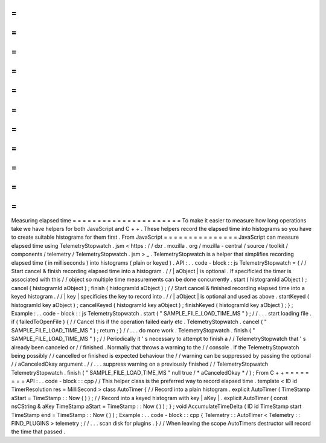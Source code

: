 =
=
=
=
=
=
=
=
=
=
=
=
=
=
=
=
=
=
=
=
=
=
Measuring
elapsed
time
=
=
=
=
=
=
=
=
=
=
=
=
=
=
=
=
=
=
=
=
=
=
To
make
it
easier
to
measure
how
long
operations
take
we
have
helpers
for
both
JavaScript
and
C
+
+
.
These
helpers
record
the
elapsed
time
into
histograms
so
you
have
to
create
suitable
histograms
for
them
first
.
From
JavaScript
=
=
=
=
=
=
=
=
=
=
=
=
=
=
=
JavaScript
can
measure
elapsed
time
using
TelemetryStopwatch
.
jsm
<
https
:
/
/
dxr
.
mozilla
.
org
/
mozilla
-
central
/
source
/
toolkit
/
components
/
telemetry
/
TelemetryStopwatch
.
jsm
>
_
.
TelemetryStopwatch
is
a
helper
that
simplifies
recording
elapsed
time
(
in
milliseconds
)
into
histograms
(
plain
or
keyed
)
.
API
:
.
.
code
-
block
:
:
js
TelemetryStopwatch
=
{
/
/
Start
cancel
&
finish
recording
elapsed
time
into
a
histogram
.
/
/
|
aObject
|
is
optional
.
If
specificied
the
timer
is
associated
with
this
/
/
object
so
multiple
time
measurements
can
be
done
concurrently
.
start
(
histogramId
aObject
)
;
cancel
(
histogramId
aObject
)
;
finish
(
histogramId
aObject
)
;
/
/
Start
cancel
&
finished
recording
elapsed
time
into
a
keyed
histogram
.
/
/
|
key
|
specificies
the
key
to
record
into
.
/
/
|
aObject
|
is
optional
and
used
as
above
.
startKeyed
(
histogramId
key
aObject
)
;
cancelKeyed
(
histogramId
key
aObject
)
;
finishKeyed
(
histogramId
key
aObject
)
;
}
;
Example
:
.
.
code
-
block
:
:
js
TelemetryStopwatch
.
start
(
"
SAMPLE_FILE_LOAD_TIME_MS
"
)
;
/
/
.
.
.
start
loading
file
.
if
(
failedToOpenFile
)
{
/
/
Cancel
this
if
the
operation
failed
early
etc
.
TelemetryStopwatch
.
cancel
(
"
SAMPLE_FILE_LOAD_TIME_MS
"
)
;
return
;
}
/
/
.
.
.
do
more
work
.
TelemetryStopwatch
.
finish
(
"
SAMPLE_FILE_LOAD_TIME_MS
"
)
;
/
/
Periodically
it
'
s
necessary
to
attempt
to
finish
a
/
/
TelemetryStopwatch
that
'
s
already
been
canceled
or
/
/
finished
.
Normally
that
throws
a
warning
to
the
/
/
console
.
If
the
TelemetryStopwatch
being
possibly
/
/
cancelled
or
finished
is
expected
behaviour
the
/
/
warning
can
be
suppressed
by
passing
the
optional
/
/
aCanceledOkay
argument
.
/
/
.
.
.
suppress
warning
on
a
previously
finished
/
/
TelemetryStopwatch
TelemetryStopwatch
.
finish
(
"
SAMPLE_FILE_LOAD_TIME_MS
"
null
true
/
*
aCanceledOkay
*
/
)
;
From
C
+
+
=
=
=
=
=
=
=
=
API
:
.
.
code
-
block
:
:
cpp
/
/
This
helper
class
is
the
preferred
way
to
record
elapsed
time
.
template
<
ID
id
TimerResolution
res
=
MilliSecond
>
class
AutoTimer
{
/
/
Record
into
a
plain
histogram
.
explicit
AutoTimer
(
TimeStamp
aStart
=
TimeStamp
:
:
Now
(
)
)
;
/
/
Record
into
a
keyed
histogram
with
key
|
aKey
|
.
explicit
AutoTimer
(
const
nsCString
&
aKey
TimeStamp
aStart
=
TimeStamp
:
:
Now
(
)
)
;
}
;
void
AccumulateTimeDelta
(
ID
id
TimeStamp
start
TimeStamp
end
=
TimeStamp
:
:
Now
(
)
)
;
Example
:
.
.
code
-
block
:
:
cpp
{
Telemetry
:
:
AutoTimer
<
Telemetry
:
:
FIND_PLUGINS
>
telemetry
;
/
/
.
.
.
scan
disk
for
plugins
.
}
/
/
When
leaving
the
scope
AutoTimers
destructor
will
record
the
time
that
passed
.
